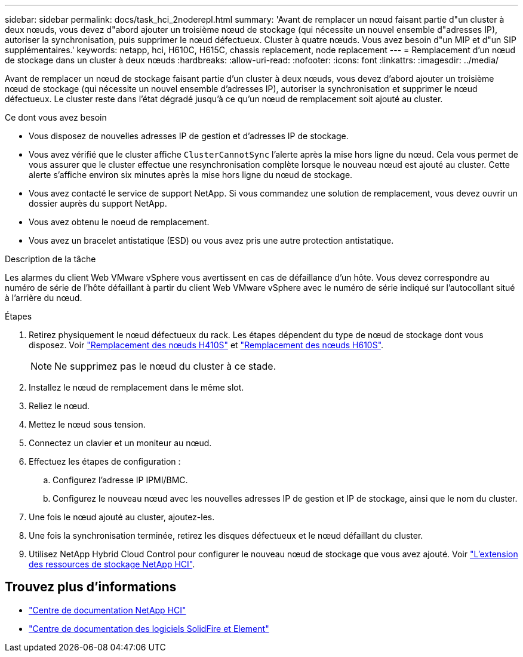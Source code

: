 ---
sidebar: sidebar 
permalink: docs/task_hci_2noderepl.html 
summary: 'Avant de remplacer un nœud faisant partie d"un cluster à deux nœuds, vous devez d"abord ajouter un troisième nœud de stockage (qui nécessite un nouvel ensemble d"adresses IP), autoriser la synchronisation, puis supprimer le nœud défectueux. Cluster à quatre nœuds. Vous avez besoin d"un MIP et d"un SIP supplémentaires.' 
keywords: netapp, hci, H610C, H615C, chassis replacement, node replacement 
---
= Remplacement d'un nœud de stockage dans un cluster à deux nœuds
:hardbreaks:
:allow-uri-read: 
:nofooter: 
:icons: font
:linkattrs: 
:imagesdir: ../media/


[role="lead"]
Avant de remplacer un nœud de stockage faisant partie d'un cluster à deux nœuds, vous devez d'abord ajouter un troisième nœud de stockage (qui nécessite un nouvel ensemble d'adresses IP), autoriser la synchronisation et supprimer le nœud défectueux. Le cluster reste dans l'état dégradé jusqu'à ce qu'un nœud de remplacement soit ajouté au cluster.

.Ce dont vous avez besoin
* Vous disposez de nouvelles adresses IP de gestion et d'adresses IP de stockage.
* Vous avez vérifié que le cluster affiche `ClusterCannotSync` l'alerte après la mise hors ligne du nœud. Cela vous permet de vous assurer que le cluster effectue une resynchronisation complète lorsque le nouveau nœud est ajouté au cluster. Cette alerte s'affiche environ six minutes après la mise hors ligne du nœud de stockage.
* Vous avez contacté le service de support NetApp. Si vous commandez une solution de remplacement, vous devez ouvrir un dossier auprès du support NetApp.
* Vous avez obtenu le noeud de remplacement.
* Vous avez un bracelet antistatique (ESD) ou vous avez pris une autre protection antistatique.


.Description de la tâche
Les alarmes du client Web VMware vSphere vous avertissent en cas de défaillance d'un hôte. Vous devez correspondre au numéro de série de l'hôte défaillant à partir du client Web VMware vSphere avec le numéro de série indiqué sur l'autocollant situé à l'arrière du nœud.

.Étapes
. Retirez physiquement le nœud défectueux du rack. Les étapes dépendent du type de nœud de stockage dont vous disposez. Voir link:task_hci_h410srepl.html["Remplacement des nœuds H410S"] et link:task_hci_h610srepl.html["Remplacement des nœuds H610S"].
+

NOTE: Ne supprimez pas le nœud du cluster à ce stade.

. Installez le nœud de remplacement dans le même slot.
. Reliez le nœud.
. Mettez le nœud sous tension.
. Connectez un clavier et un moniteur au nœud.
. Effectuez les étapes de configuration :
+
.. Configurez l'adresse IP IPMI/BMC.
.. Configurez le nouveau nœud avec les nouvelles adresses IP de gestion et IP de stockage, ainsi que le nom du cluster.


. Une fois le nœud ajouté au cluster, ajoutez-les.
. Une fois la synchronisation terminée, retirez les disques défectueux et le nœud défaillant du cluster.
. Utilisez NetApp Hybrid Cloud Control pour configurer le nouveau nœud de stockage que vous avez ajouté. Voir link:task_hcc_expand_storage.html["L'extension des ressources de stockage NetApp HCI"].




== Trouvez plus d'informations

* http://docs.netapp.com/hci/index.jsp["Centre de documentation NetApp HCI"^]
* http://docs.netapp.com/sfe-122/index.jsp["Centre de documentation des logiciels SolidFire et Element"^]

